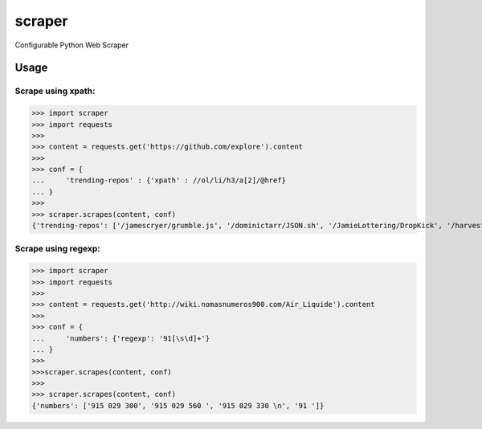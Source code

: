 scraper
=======

Configurable Python Web Scraper

Usage
.....

Scrape using xpath:
-------------------

>>> import scraper
>>> import requests
>>> 
>>> content = requests.get('https://github.com/explore').content
>>> 
>>> conf = {
...     'trending-repos' : {'xpath' : //ol/li/h3/a[2]/@href}
... }
>>> 
>>> scraper.scrapes(content, conf)
{'trending-repos': ['/jamescryer/grumble.js', '/dominictarr/JSON.sh', '/JamieLottering/DropKick', '/harvesthq/chosen', '/velvia/ScalaStorm']}

Scrape using regexp:
--------------------

>>> import scraper
>>> import requests
>>> 
>>> content = requests.get('http://wiki.nomasnumeros900.com/Air_Liquide').content
>>> 
>>> conf = {
...     'numbers': {'regexp': '91[\s\d]+'}
... }
>>> 
>>>scraper.scrapes(content, conf)
>>>
>>> scraper.scrapes(content, conf)
{'numbers': ['915 029 300', '915 029 560 ', '915 029 330 \n', '91 ']}